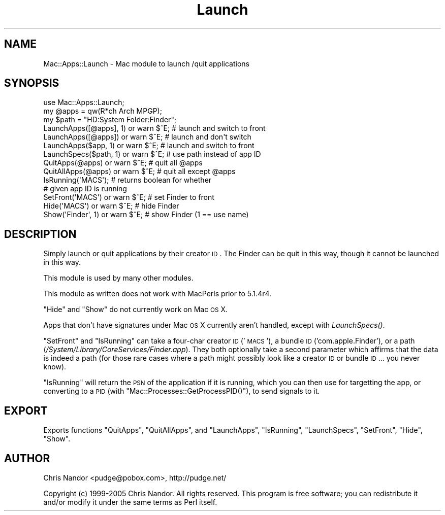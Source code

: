 .\" Automatically generated by Pod::Man 2.23 (Pod::Simple 3.14)
.\"
.\" Standard preamble:
.\" ========================================================================
.de Sp \" Vertical space (when we can't use .PP)
.if t .sp .5v
.if n .sp
..
.de Vb \" Begin verbatim text
.ft CW
.nf
.ne \\$1
..
.de Ve \" End verbatim text
.ft R
.fi
..
.\" Set up some character translations and predefined strings.  \*(-- will
.\" give an unbreakable dash, \*(PI will give pi, \*(L" will give a left
.\" double quote, and \*(R" will give a right double quote.  \*(C+ will
.\" give a nicer C++.  Capital omega is used to do unbreakable dashes and
.\" therefore won't be available.  \*(C` and \*(C' expand to `' in nroff,
.\" nothing in troff, for use with C<>.
.tr \(*W-
.ds C+ C\v'-.1v'\h'-1p'\s-2+\h'-1p'+\s0\v'.1v'\h'-1p'
.ie n \{\
.    ds -- \(*W-
.    ds PI pi
.    if (\n(.H=4u)&(1m=24u) .ds -- \(*W\h'-12u'\(*W\h'-12u'-\" diablo 10 pitch
.    if (\n(.H=4u)&(1m=20u) .ds -- \(*W\h'-12u'\(*W\h'-8u'-\"  diablo 12 pitch
.    ds L" ""
.    ds R" ""
.    ds C` ""
.    ds C' ""
'br\}
.el\{\
.    ds -- \|\(em\|
.    ds PI \(*p
.    ds L" ``
.    ds R" ''
'br\}
.\"
.\" Escape single quotes in literal strings from groff's Unicode transform.
.ie \n(.g .ds Aq \(aq
.el       .ds Aq '
.\"
.\" If the F register is turned on, we'll generate index entries on stderr for
.\" titles (.TH), headers (.SH), subsections (.SS), items (.Ip), and index
.\" entries marked with X<> in POD.  Of course, you'll have to process the
.\" output yourself in some meaningful fashion.
.ie \nF \{\
.    de IX
.    tm Index:\\$1\t\\n%\t"\\$2"
..
.    nr % 0
.    rr F
.\}
.el \{\
.    de IX
..
.\}
.\"
.\" Accent mark definitions (@(#)ms.acc 1.5 88/02/08 SMI; from UCB 4.2).
.\" Fear.  Run.  Save yourself.  No user-serviceable parts.
.    \" fudge factors for nroff and troff
.if n \{\
.    ds #H 0
.    ds #V .8m
.    ds #F .3m
.    ds #[ \f1
.    ds #] \fP
.\}
.if t \{\
.    ds #H ((1u-(\\\\n(.fu%2u))*.13m)
.    ds #V .6m
.    ds #F 0
.    ds #[ \&
.    ds #] \&
.\}
.    \" simple accents for nroff and troff
.if n \{\
.    ds ' \&
.    ds ` \&
.    ds ^ \&
.    ds , \&
.    ds ~ ~
.    ds /
.\}
.if t \{\
.    ds ' \\k:\h'-(\\n(.wu*8/10-\*(#H)'\'\h"|\\n:u"
.    ds ` \\k:\h'-(\\n(.wu*8/10-\*(#H)'\`\h'|\\n:u'
.    ds ^ \\k:\h'-(\\n(.wu*10/11-\*(#H)'^\h'|\\n:u'
.    ds , \\k:\h'-(\\n(.wu*8/10)',\h'|\\n:u'
.    ds ~ \\k:\h'-(\\n(.wu-\*(#H-.1m)'~\h'|\\n:u'
.    ds / \\k:\h'-(\\n(.wu*8/10-\*(#H)'\z\(sl\h'|\\n:u'
.\}
.    \" troff and (daisy-wheel) nroff accents
.ds : \\k:\h'-(\\n(.wu*8/10-\*(#H+.1m+\*(#F)'\v'-\*(#V'\z.\h'.2m+\*(#F'.\h'|\\n:u'\v'\*(#V'
.ds 8 \h'\*(#H'\(*b\h'-\*(#H'
.ds o \\k:\h'-(\\n(.wu+\w'\(de'u-\*(#H)/2u'\v'-.3n'\*(#[\z\(de\v'.3n'\h'|\\n:u'\*(#]
.ds d- \h'\*(#H'\(pd\h'-\w'~'u'\v'-.25m'\f2\(hy\fP\v'.25m'\h'-\*(#H'
.ds D- D\\k:\h'-\w'D'u'\v'-.11m'\z\(hy\v'.11m'\h'|\\n:u'
.ds th \*(#[\v'.3m'\s+1I\s-1\v'-.3m'\h'-(\w'I'u*2/3)'\s-1o\s+1\*(#]
.ds Th \*(#[\s+2I\s-2\h'-\w'I'u*3/5'\v'-.3m'o\v'.3m'\*(#]
.ds ae a\h'-(\w'a'u*4/10)'e
.ds Ae A\h'-(\w'A'u*4/10)'E
.    \" corrections for vroff
.if v .ds ~ \\k:\h'-(\\n(.wu*9/10-\*(#H)'\s-2\u~\d\s+2\h'|\\n:u'
.if v .ds ^ \\k:\h'-(\\n(.wu*10/11-\*(#H)'\v'-.4m'^\v'.4m'\h'|\\n:u'
.    \" for low resolution devices (crt and lpr)
.if \n(.H>23 .if \n(.V>19 \
\{\
.    ds : e
.    ds 8 ss
.    ds o a
.    ds d- d\h'-1'\(ga
.    ds D- D\h'-1'\(hy
.    ds th \o'bp'
.    ds Th \o'LP'
.    ds ae ae
.    ds Ae AE
.\}
.rm #[ #] #H #V #F C
.\" ========================================================================
.\"
.IX Title "Launch 3"
.TH Launch 3 "2007-01-03" "perl v5.12.5" "User Contributed Perl Documentation"
.\" For nroff, turn off justification.  Always turn off hyphenation; it makes
.\" way too many mistakes in technical documents.
.if n .ad l
.nh
.SH "NAME"
Mac::Apps::Launch \- Mac module to launch /quit applications
.SH "SYNOPSIS"
.IX Header "SYNOPSIS"
.Vb 10
\&    use Mac::Apps::Launch;
\&    my @apps = qw(R*ch Arch MPGP);
\&    my $path = "HD:System Folder:Finder";
\&    LaunchApps([@apps], 1) or warn $^E; # launch and switch to front
\&    LaunchApps([@apps])    or warn $^E; # launch and don\*(Aqt switch 
\&    LaunchApps($app, 1)    or warn $^E; # launch and switch to front
\&    LaunchSpecs($path, 1)  or warn $^E; # use path instead of app ID
\&    QuitApps(@apps)        or warn $^E; # quit all @apps
\&    QuitAllApps(@apps)     or warn $^E; # quit all except @apps
\&    IsRunning(\*(AqMACS\*(Aq);                  # returns boolean for whether
\&                                        # given app ID is running
\&    SetFront(\*(AqMACS\*(Aq)       or warn $^E; # set Finder to front
\&    Hide(\*(AqMACS\*(Aq)           or warn $^E; # hide Finder
\&    Show(\*(AqFinder\*(Aq, 1)      or warn $^E; # show Finder (1 == use name)
.Ve
.SH "DESCRIPTION"
.IX Header "DESCRIPTION"
Simply launch or quit applications by their creator \s-1ID\s0.  The Finder can
be quit in this way, though it cannot be launched in this way.
.PP
This module is used by many other modules.
.PP
This module as written does not work with MacPerls prior to 5.1.4r4.
.PP
\&\f(CW\*(C`Hide\*(C'\fR and \f(CW\*(C`Show\*(C'\fR do not currently work on Mac \s-1OS\s0 X.
.PP
Apps that don't have signatures under Mac \s-1OS\s0 X currently aren't handled,
except with \fILaunchSpecs()\fR.
.PP
\&\f(CW\*(C`SetFront\*(C'\fR and \f(CW\*(C`IsRunning\*(C'\fR can take a four-char creator \s-1ID\s0 ('\s-1MACS\s0'), a
bundle \s-1ID\s0 ('com.apple.Finder'), or a path
(\fI/System/Library/CoreServices/Finder.app\fR).  They both optionally take
a second parameter which affirms that the data is indeed a path (for
those rare cases where a path might possibly look like a creator \s-1ID\s0
or bundle \s-1ID\s0 ... you never know).
.PP
\&\f(CW\*(C`IsRunning\*(C'\fR will return the \s-1PSN\s0 of the application if it is running,
which you can then use for targetting the app, or converting to a \s-1PID\s0
(with \f(CW\*(C`Mac::Processes::GetProcessPID()\*(C'\fR), to send signals to it.
.SH "EXPORT"
.IX Header "EXPORT"
Exports functions \f(CW\*(C`QuitApps\*(C'\fR, \f(CW\*(C`QuitAllApps\*(C'\fR, and \f(CW\*(C`LaunchApps\*(C'\fR,
\&\f(CW\*(C`IsRunning\*(C'\fR, \f(CW\*(C`LaunchSpecs\*(C'\fR, \f(CW\*(C`SetFront\*(C'\fR, \f(CW\*(C`Hide\*(C'\fR, \f(CW\*(C`Show\*(C'\fR.
.SH "AUTHOR"
.IX Header "AUTHOR"
Chris Nandor <pudge@pobox.com>, http://pudge.net/
.PP
Copyright (c) 1999\-2005 Chris Nandor.  All rights reserved.  This program
is free software; you can redistribute it and/or modify it under the same
terms as Perl itself.
